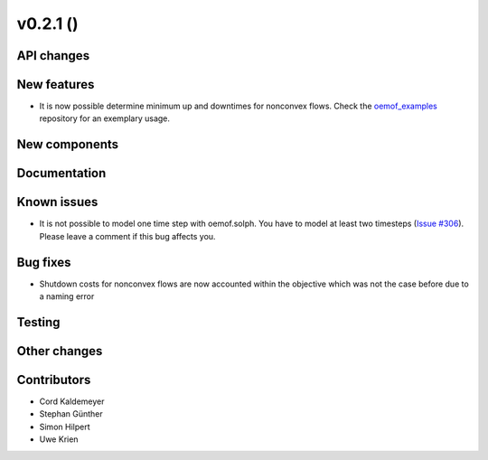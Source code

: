 v0.2.1 ()
++++++++++++++++++++++++++


API changes
###########



New features
############

* It is now possible determine minimum up and downtimes for nonconvex flows.
  Check the `oemof_examples <https://github.com/oemof/oemof_examples>`_
  repository for an exemplary usage.


New components
##############



Documentation
#############



Known issues
############
* It is not possible to model one time step with oemof.solph. You have to model
  at least two timesteps
  (`Issue #306 <https://github.com/oemof/oemof/issues/306>`_). Please leave a
  comment if this bug affects you.

Bug fixes
#########

* Shutdown costs for nonconvex flows are now accounted within the objective
  which was not the case before due to a naming error

Testing
#######



Other changes
#############



Contributors
############

* Cord Kaldemeyer
* Stephan Günther
* Simon Hilpert
* Uwe Krien
